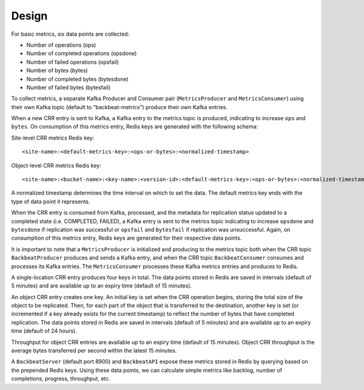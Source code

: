 Design
======

For basic metrics, six data points are collected:

-  Number of operations (ops)
-  Number of completed operations (opsdone)
-  Number of failed operations (opsfail)
-  Number of bytes (bytes)
-  Number of completed bytes (bytesdone)
-  Number of failed bytes (bytesfail)

To collect metrics, a separate Kafka Producer and Consumer pair
(``MetricsProducer`` and ``MetricsConsumer``) using their own Kafka
topic (default to “backbeat-metrics”) produce their own Kafka entries.

When a new CRR entry is sent to Kafka, a Kafka entry to the metrics
topic is produced, indicating to increase ``ops`` and ``bytes``. On
consumption of this metrics entry, Redis keys are generated with the
following schema:

Site-level CRR metrics Redis key:

::

    <site-name>:<default-metrics-key>:<ops-or-bytes>:<normalized-timestamp>

Object-level CRR metrics Redis key:

::

    <site-name>:<bucket-name>:<key-name>:<version-id>:<default-metrics-key>:<ops-or-bytes>:<normalized-timestamp>

A normalized timestamp determines the time interval on which to set the
data. The default metrics key ends with the type of data point it
represents.

When the CRR entry is consumed from Kafka, processed, and the metadata
for replication status updated to a completed state (i.e. COMPLETED,
FAILED), a Kafka entry is sent to the metrics topic indicating to
increase ``opsdone`` and ``bytesdone`` if replication was successful or
``opsfail`` and ``bytesfail`` if replication was unsuccessful. Again, on
consumption of this metrics entry, Redis keys are generated for their
respective data points.

It is important to note that a ``MetricsProducer`` is initialized and
producing to the metrics topic both when the CRR topic
``BackbeatProducer`` produces and sends a Kafka entry, and when the CRR
topic ``BackbeatConsumer`` consumes and processes its Kafka entries. The
``MetricsConsumer`` processes these Kafka metrics entries and produces
to Redis.

A single-location CRR entry produces four keys in total. The data points
stored in Redis are saved in intervals (default of 5 minutes) and are
available up to an expiry time (default of 15 minutes).

An object CRR entry creates one key. An initial key is set when the CRR
operation begins, storing the total size of the object to be replicated.
Then, for each part of the object that is transferred to the
destination, another key is set (or incremented if a key already exists
for the current timestamp) to reflect the number of bytes that have
completed replication. The data points stored in Redis are saved in
intervals (default of 5 minutes) and are available up to an expiry time
(default of 24 hours).

Throughput for object CRR entries are available up to an expiry time
(default of 15 minutes). Object CRR throughput is the average bytes
transferred per second within the latest 15 minutes.

A ``BackbeatServer`` (default port 8900) and ``BackbeatAPI`` expose
these metrics stored in Redis by querying based on the prepended Redis
keys. Using these data points, we can calculate simple metrics like
backlog, number of completions, progress, throughput, etc.
